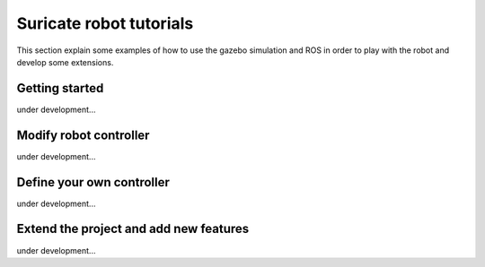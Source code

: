 Suricate robot tutorials
========================

This section explain some examples of how to use the gazebo simulation and ROS in order to play
with the robot and develop some extensions.

Getting started
^^^^^^^^^^^^^^^

under development...


Modify robot controller
^^^^^^^^^^^^^^^^^^^^^^^

under development...


Define your own controller
^^^^^^^^^^^^^^^^^^^^^^^^^^

under development...


Extend the project and add new features
^^^^^^^^^^^^^^^^^^^^^^^^^^^^^^^^^^^^^^^

under development...


